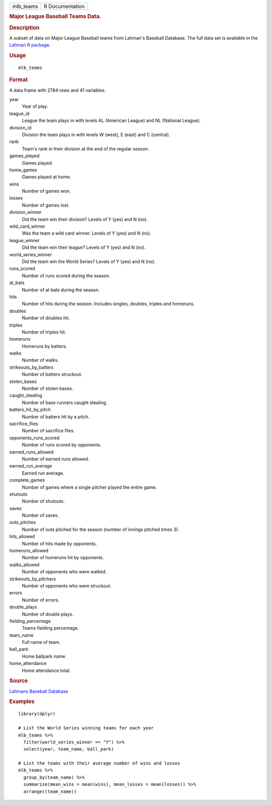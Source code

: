 .. container::

   .. container::

      ========= ===============
      mlb_teams R Documentation
      ========= ===============

      .. rubric:: Major League Baseball Teams Data.
         :name: major-league-baseball-teams-data.

      .. rubric:: Description
         :name: description

      A subset of data on Major League Baseball teams from Lahman's
      Baseball Database. The full data set is available in the `Lahman R
      package <https://github.com/cdalzell/Lahman>`__.

      .. rubric:: Usage
         :name: usage

      ::

         mlb_teams

      .. rubric:: Format
         :name: format

      A data frame with 2784 rows and 41 variables.

      year
         Year of play.

      league_id
         League the team plays in with levels AL (American League) and
         NL (National League).

      division_id
         Division the team plays in with levels W (west), E (east) and C
         (central).

      rank
         Team's rank in their division at the end of the regular season.

      games_played
         Games played.

      home_games
         Games played at home.

      wins
         Number of games won.

      losses
         Number of games lost.

      division_winner
         Did the team win their division? Levels of Y (yes) and N (no).

      wild_card_winner
         Was the team a wild card winner. Levels of Y (yes) and N (no).

      league_winner
         Did the team win their league? Levels of Y (yes) and N (no).

      world_series_winner
         Did the team win the World Series? Levels of Y (yes) and N
         (no).

      runs_scored
         Number of runs scored during the season.

      at_bats
         Number of at bats during the season.

      hits
         Number of hits during the season. Includes singles, doubles,
         triples and homeruns.

      doubles
         Number of doubles hit.

      triples
         Number of triples hit.

      homeruns
         Homeruns by batters.

      walks
         Number of walks.

      strikeouts_by_batters
         Number of batters struckout.

      stolen_bases
         Number of stolen bases.

      caught_stealing
         Number of base runners caught stealing.

      batters_hit_by_pitch
         Number of batters hit by a pitch.

      sacrifice_flies
         Number of sacrifice flies.

      opponents_runs_scored
         Number of runs scored by opponents.

      earned_runs_allowed
         Number of earned runs allowed.

      earned_run_average
         Earned run average.

      complete_games
         Number of games where a single pitcher played the entire game.

      shutouts
         Number of shutouts.

      saves
         Number of saves.

      outs_pitches
         Number of outs pitched for the season (number of innings
         pitched times 3).

      hits_allowed
         Number of hits made by opponents.

      homeruns_allowed
         Number of homeruns hit by opponents.

      walks_allowed
         Number of opponents who were walked.

      strikeouts_by_pitchers
         Number of opponents who were struckout.

      errors
         Number of errors.

      double_plays
         Number of double plays.

      fielding_percentage
         Teams fielding percentage.

      team_name
         Full name of team.

      ball_park
         Home ballpark name.

      home_attendance
         Home attendance total.

      .. rubric:: Source
         :name: source

      `Lahmans Baseball
      Database <https://www.seanlahman.com/baseball-archive/statistics/>`__

      .. rubric:: Examples
         :name: examples

      ::

         library(dplyr)

         # List the World Series winning teams for each year
         mlb_teams %>%
           filter(world_series_winner == "Y") %>%
           select(year, team_name, ball_park)

         # List the teams with their average number of wins and losses
         mlb_teams %>%
           group_by(team_name) %>%
           summarize(mean_wins = mean(wins), mean_losses = mean(losses)) %>%
           arrange((team_name))
